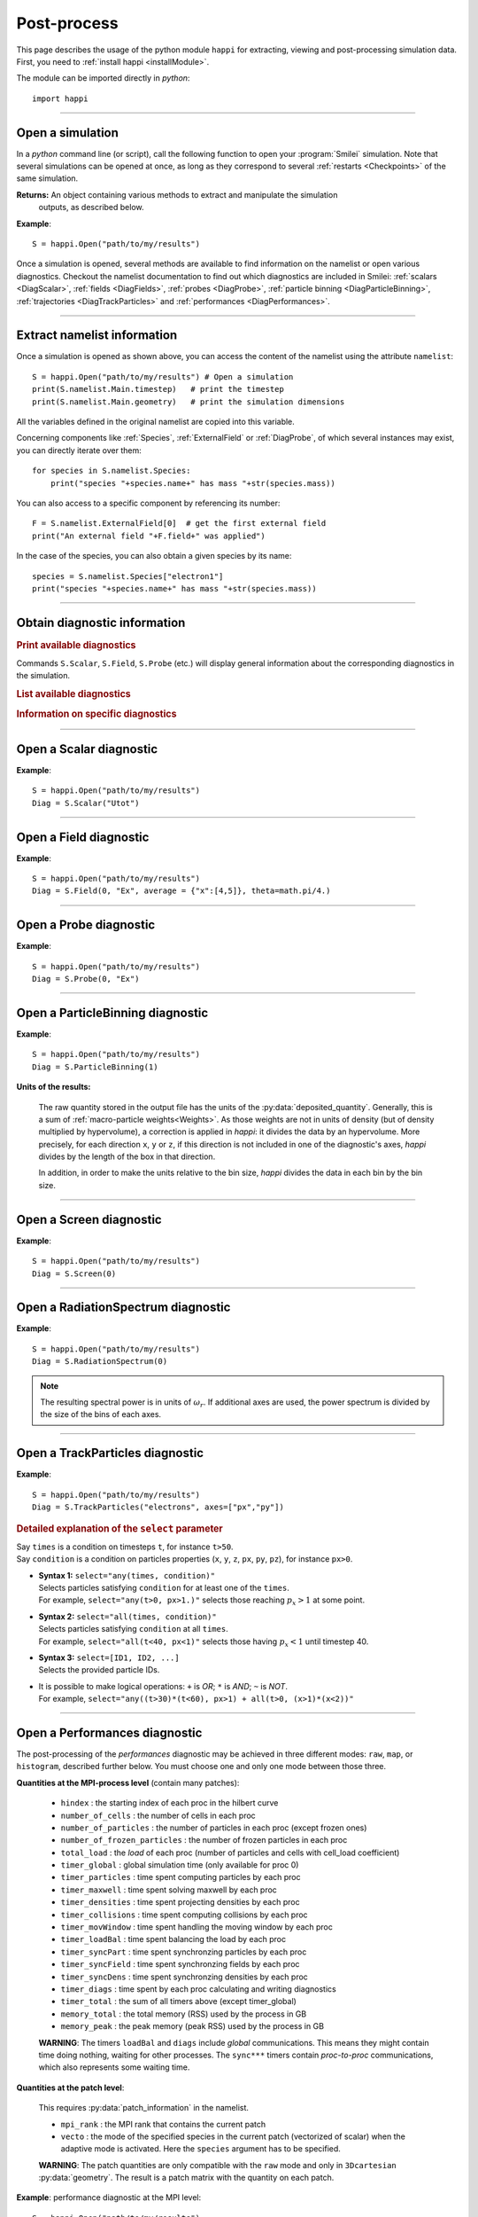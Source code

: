 Post-process
------------

This page describes the usage of the python module ``happi`` for extracting, viewing
and post-processing simulation data. First, you need to :ref:`install happi <installModule>`.

The module can be imported directly in *python*::

  import happi


----

Open a simulation
^^^^^^^^^^^^^^^^^^^

In a *python* command line (or script), call the following function to open
your :program:`Smilei` simulation. Note that several simulations can be opened at once,
as long as they correspond to several :ref:`restarts <Checkpoints>` of the same simulation.

.. py:method:: happi.Open(results_path=".", show=True, reference_angular_frequency_SI=None, verbose=True)

  * ``results_path``: path or list of paths to the directory-ies
    where the results of the simulation-s are stored. It can also contain wildcards,
    such as ``*`` and ``?`` in order to include several simulations at once.

  * ``reference_angular_frequency_SI``: overrides the value of the simulation parameter
    :py:data:`reference_angular_frequency_SI`, in order to re-scale units.

  * ``show``: if ``False``, figures will not plot on screen. Make sure that
    you have not loaded another simulation or the matplotlib package. You may need to
    restart python.

  * ``verbose``: if ``False``, less information is printed while post-processing.

  * ``scan``: if ``False``, HDF5 output files are not scanned initially.


**Returns:** An object containing various methods to extract and manipulate the simulation
  outputs, as described below.

**Example**::

  S = happi.Open("path/to/my/results")


Once a simulation is opened, several methods are available to find information on the
namelist or open various diagnostics. Checkout the namelist documentation to find out
which diagnostics are included in Smilei: :ref:`scalars <DiagScalar>`,
:ref:`fields <DiagFields>`, :ref:`probes <DiagProbe>`,
:ref:`particle binning <DiagParticleBinning>`, :ref:`trajectories <DiagTrackParticles>`
and :ref:`performances <DiagPerformances>`.

----

Extract namelist information
^^^^^^^^^^^^^^^^^^^^^^^^^^^^

Once a simulation is opened as shown above, you can access the content of the namelist
using the attribute ``namelist``::

  S = happi.Open("path/to/my/results") # Open a simulation
  print(S.namelist.Main.timestep)   # print the timestep
  print(S.namelist.Main.geometry)   # print the simulation dimensions

All the variables defined in the original namelist are copied into this variable.

Concerning components like :ref:`Species`, :ref:`ExternalField` or :ref:`DiagProbe`, of which
several instances may exist, you can directly iterate over them::

  for species in S.namelist.Species:
      print("species "+species.name+" has mass "+str(species.mass))

You can also access to a specific component by referencing its number::

  F = S.namelist.ExternalField[0]  # get the first external field
  print("An external field "+F.field+" was applied")

In the case of the species, you can also obtain a given species by its name::

  species = S.namelist.Species["electron1"]
  print("species "+species.name+" has mass "+str(species.mass))


----

Obtain diagnostic information
^^^^^^^^^^^^^^^^^^^^^^^^^^^^^

.. rubric:: Print available diagnostics

Commands ``S.Scalar``, ``S.Field``, ``S.Probe`` (etc.) will display general information
about the corresponding diagnostics in the simulation.

.. rubric:: List available diagnostics

.. py:method:: getDiags(diagType)

  Returns a list of available diagnostics of the given type
  
  * ``diagType``: The diagnostic type (``"Field"``, ``"Probe"``, etc.)

.. py:method:: getTrackSpecies()

  Returns a list of available tracked species.
  
.. rubric:: Information on specific diagnostics

.. py:method:: fieldInfo(diag)

  * ``diag``: the number or name of a Field diagnostic
  
  Returns a dictionnary containing:
  
  * ``"diagNumber"``: the diagnostic number
  * ``"diagName"``: the diagnostic name
  * ``"fields"``: list of the available fields in this diagnostic. In the case of
    ``AMcylindrical`` geometry, this is a dictionnary with a list of modes for each field.

.. py:method:: probeInfo(diag)

  * ``diag``: the number or name of a Probe diagnostic
  
  Returns a dictionnary containing:
  
  * ``"probeNumber"``: the diagnostic number
  * ``"probeName"``: the diagnostic name
  * ``"fields"``: list of the available fields in this diagnostic
  
.. py:method:: performanceInfo()
 
  Returns a dictionnary containing:
  
  * ``"quantities_uint"``: a list of the available integer quantities
  * ``"quantities_double"``: a list of the available float quantities
  * ``"patch_arrangement"``: the type of patch arrangement
  * ``"timesteps"``: the list of timesteps

----

Open a Scalar diagnostic
^^^^^^^^^^^^^^^^^^^^^^^^

.. py:method:: Scalar(scalar=None, timesteps=None, units=[""], data_log=False, data_transform=None, **kwargs)

  * ``scalar``: The name of the scalar.
     | If not given, then a list of available scalars is printed.
  * ``timesteps``: The requested timestep(s).
     | If omitted, all timesteps are used.
     | If one number  given, the nearest timestep available is used.
     | If two numbers given, all the timesteps in between are used.
  * ``units``: A unit specification (see :ref:`units`)
  * ``data_log``:
     | If ``True``, then :math:`\log_{10}` is applied to the output.
  * ``data_transform``:
     | If this is set to a function, the function is applied to the output before plotting.
  * See also :ref:`otherkwargs`

**Example**::

  S = happi.Open("path/to/my/results")
  Diag = S.Scalar("Utot")

----

Open a Field diagnostic
^^^^^^^^^^^^^^^^^^^^^^^

.. py:method:: Field(diagNumber=None, field=None, timesteps=None, subset=None, average=None, units=[""], data_log=False, data_transform=None, moving=False, export_dir=None, **kwargs)

  * ``timesteps``, ``units``, ``data_log``, ``data_transform``: same as before.
  * ``diagNumber``: number or ``name`` of the fields diagnostic
     | If not given, then a list of available diagnostic numbers is printed.
  * ``field``: The name of a field (``"Ex"``, ``"Ey"``, etc.)
     | If not given, then a list of available fields is printed.
     | The string can also be an operation between several fields, such as ``"Jx+Jy"``.
  * ``subset``: A selection of coordinates to be extracted.
     | Syntax 1: ``subset = { axis : location, ... }``
     | Syntax 2: ``subset = { axis : [start, stop] , ... }``
     | Syntax 3: ``subset = { axis : [start, stop, step] , ... }``
     | ``axis`` must be ``"x"``, ``"y"`` , ``"z"`` or ``"r"``.
     | Only the data within the chosen axes' selections is extracted.
     | **WARNING:** THE VALUE OF ``step`` IS A NUMBER OF CELLS.
     | Example: ``subset = {"y":[10, 80, 4]}``
  * ``average``: A selection of coordinates on which to average.
     | Syntax 1: ``average = { axis : "all", ... }``
     | Syntax 2: ``average = { axis : location, ... }``
     | Syntax 3: ``average = { axis : [start, stop] , ... }``
     | ``axis`` must be ``"x"``, ``"y"`` , ``"z"`` or ``"r"``.
     | The chosen axes will be removed:
     | - With syntax 1, an average is performed over all the axis.
     | - With syntax 2, only the bin closest to ``location`` is kept.
     | - With syntax 3, an average is performed from ``start`` to ``stop``.
     | Example: ``average = {"x":[4,5]}`` will average for :math:`x` within [4,5].
  * ``moving``: If ``True``, plots will display the X coordinates evolving according to the
    :ref:`moving window<movingWindow>`
  * ``export_dir``: The directory where to export VTK files.
  * See also :ref:`otherkwargs`

  In the case of an azimuthal mode cylindrical geometry (``AMcylindrical``), additional argument are
  available. You must choose one of ``theta`` or ``build3d``, defined below, in order
  to construct fields from their complex angular Fourier modes. In addition, the ``modes``
  argument is optional.

  * ``theta``: An angle (in radians)
     | Calculates the field in a plane passing through the :math:`r=0` axis
     | and making an angle ``theta`` with the :math:`xy` plane.
  * ``build3d``: A list of three *ranges*
     | Calculates the field interpolated in a 3D :math:`xyz` grid.
     | Each *range* is a list ``[start, stop, step]`` indicating the beginning,
     | the end and the step of this grid.
  * ``modes``: An integer or a list of integers
     | Only these modes numbers will be used in the calculation. If omited, all modes are used.


**Example**::

  S = happi.Open("path/to/my/results")
  Diag = S.Field(0, "Ex", average = {"x":[4,5]}, theta=math.pi/4.)


----

Open a Probe diagnostic
^^^^^^^^^^^^^^^^^^^^^^^

.. py:method:: Probe(probeNumber=None, field=None, timesteps=None, subset=None, average=None, units=[""], data_log=False, data_transform=None, **kwargs)

  * ``timesteps``, ``units``, ``data_log``, ``data_transform``, ``export_dir``: same as before.
  * ``probeNumber``: number or ``name`` of the probe (the first one has number 0).
     | If not given, a list of available probes is printed.
  * ``field``: name of the field (``"Bx"``, ``"By"``, ``"Bz"``, ``"Ex"``, ``"Ey"``, ``"Ez"``, ``"Jx"``, ``"Jy"``, ``"Jz"`` or ``"Rho"``).
     | If not given, a list of available fields is printed.
     | The string can also be an operation between several fields, such as ``"Jx+Jy"``.
  * ``subset`` and ``average`` are very similar to those of :py:meth:`Field`, but they can only have the axes: ``"axis1"``, ``"axis2"`` and ``"axis3"``.
    For instance, ``average={"axis1":"all"}``. Note that the axes are not necessarily :math:`x`, :math:`y` or :math:`z` because the probe mesh is arbitrary.
  * See also :ref:`otherkwargs`

**Example**::

  S = happi.Open("path/to/my/results")
  Diag = S.Probe(0, "Ex")


----

Open a ParticleBinning diagnostic
^^^^^^^^^^^^^^^^^^^^^^^^^^^^^^^^^

.. py:method:: ParticleBinning(diagNumber=None, timesteps=None, subset=None, average=None, units=[""], data_log=False, data_transform=None, **kwargs)

  * ``timesteps``, ``units``, ``data_log``, ``data_transform``, ``export_dir``: same as before.
  * ``diagNumber``: number or ``name`` of the particle binning diagnostic (starts at 0).
     | If not given, a list of available diagnostics is printed.
     | It can also be an operation between several diagnostics.
     | For example, ``"#0/#1"`` computes the division by diagnostics 0 and 1.
  * ``subset`` is similar to that of :py:meth:`Field`, although the axis must be one of
     ``"x"``, ``"y"``, ``"z"``, ``"px"``, ``"py"``, ``"pz"``, ``"p"``, ``"gamma"``, ``"ekin"``, ``"vx"``, ``"vy"``, ``"vz"``, ``"v"`` or ``"charge"``.

     **WARNING:** With the syntax ``subset={axis:[start, stop, step]}``, the value of ``step``
     is a number of bins.
  * ``average``: a selection of coordinates on which to average the data.
     | Syntax 1: ``average = { axis : "all", ... }``
     | Syntax 2: ``average = { axis : location, ... }``
     | Syntax 3: ``average = { axis : [begin, end] , ... }``

     ``axis`` must be ``"x"``, ``"y"``, ``"z"``, ``"px"``, ``"py"``, ``"pz"``, ``"p"``, ``"gamma"``, ``"ekin"``, ``"vx"``, ``"vy"``, ``"vz"``, ``"v"`` or ``"charge"``.

     | The chosen axes will be removed:
     | - With syntax 1, an average is performed over all the axis.
     | - With syntax 2, only the bin closest to ``location`` is kept.
     | - With syntax 3, an average is performed between ``begin`` and ``end``.
     | Example: ``average={"x":[4,5]}`` will average all the data for x within [4,5].
  * See also :ref:`otherkwargs`

**Example**::

  S = happi.Open("path/to/my/results")
  Diag = S.ParticleBinning(1)


**Units of the results:**

  The raw quantity stored in the output file has the units of the :py:data:`deposited_quantity`.
  Generally, this is a sum of :ref:`macro-particle weights<Weights>`. As those weights
  are not in units of density (but of density multiplied by hypervolume), a correction
  is applied in *happi*: it divides the data by an hypervolume. More precisely,
  for each direction ``x``, ``y`` or ``z``, if this direction is not included in one of 
  the diagnostic's axes, *happi* divides by the length of the box in that direction.
  
  In addition, in order to make the units relative to the bin size, *happi* divides the data
  in each bin by the bin size.


----

Open a Screen diagnostic
^^^^^^^^^^^^^^^^^^^^^^^^^^

.. py:method:: Screen(diagNumber=None, timesteps=None, subset=None, average=None, units=[""], data_log=False, data_transform=None, **kwargs)

  * ``timesteps``, ``units``, ``data_log``, ``data_transform``, ``export_dir``: same as before.
  * ``diagNumber``, ``subset`` and ``average``: identical to that of ParticleBinning diagnostics.
  * See also :ref:`otherkwargs`

**Example**::

  S = happi.Open("path/to/my/results")
  Diag = S.Screen(0)


----

Open a RadiationSpectrum diagnostic
^^^^^^^^^^^^^^^^^^^^^^^^^^^^^^^^^^^

.. py:method:: ParticleBinning(diagNumber=None, timesteps=None, subset=None, average=None, units=[""], data_log=False, data_transform=None, **kwargs)

  * ``timesteps``, ``units``, ``data_log``, ``data_transform``, ``export_dir``: same as before.
  * ``diagNumber``, ``subset`` and ``average``: identical to that of ParticleBinning diagnostics.
  * See also :ref:`otherkwargs`

**Example**::

  S = happi.Open("path/to/my/results")
  Diag = S.RadiationSpectrum(0)

.. note::

  The resulting spectral power is in units of :math:`\omega_r`.
  If additional axes are used, the power spectrum is divided by the size of the bins of each axes.

----

Open a TrackParticles diagnostic
^^^^^^^^^^^^^^^^^^^^^^^^^^^^^^^^^

.. py:method:: TrackParticles(species=None, select="", axes=[], timesteps=None, sort=True, length=None, units=[""], **kwargs)

  * ``timesteps``, ``units``, ``export_dir``: same as before.
  * ``species``: the name of a tracked-particle species.
    If omitted, a list of available tracked-particle species is printed.
  * ``select``: Instructions for selecting particles among those available.
    A detailed explanation is provided below
  * ``axes``: A list of axes for plotting the trajectories or obtaining particle data.
     Each axis is one of the :py:data:`attributes` defined in the namelist.
     In addition, when there is a moving window, the axis ``"moving_x"`` is automatically available.

     | **Example:** ``axes = ["x"]`` corresponds to :math:`x` versus time.
     | **Example:** ``axes = ["x","y"]`` correspond to 2-D trajectories.
     | **Example:** ``axes = ["x","px"]`` correspond to phase-space trajectories.
  * ``sort``: may be either
    
    * ``False``: the particles are not sorted by ID. This can save significant
      time, but prevents plotting, exporting to VTK, and the ``select`` argument. Only
      ``getData`` and ``iterParticles`` are available in this mode.
      Read :doc:`this <ids>` for more information on particle IDs.
    * ``True``: the particles are sorted in a new file, unless this file already exists.
      If it does, sorted particles are directly read from the sorted file.
    * A string for selecting particles (same syntax as ``select``): only selected
      particles are sorted in a new file. The file name must be defined
      in the argument ``sorted_as``.
    
  * ``sorted_as``: a keyword that defines the new sorted file name (when ``sort`` is a
    selection) or refers to a previously user-defined sorted file name (when ``sort`` is not given).
  * ``length``: The length of each plotted trajectory, in number of timesteps.
  * See also :ref:`otherkwargs`

**Example**::

  S = happi.Open("path/to/my/results")
  Diag = S.TrackParticles("electrons", axes=["px","py"])


.. rubric:: Detailed explanation of the ``select`` parameter

| Say ``times`` is a condition on timesteps ``t``, for instance ``t>50``.
| Say ``condition`` is a condition on particles properties  (``x``, ``y``, ``z``, ``px``, ``py``, ``pz``), for instance ``px>0``.

* | **Syntax 1:** ``select="any(times, condition)"``
  | Selects particles satisfying ``condition`` for at least one of the ``times``.
  | For example, ``select="any(t>0, px>1.)"`` selects those reaching :math:`p_x>1` at some point.

* | **Syntax 2:** ``select="all(times, condition)"``
  | Selects particles satisfying ``condition`` at all ``times``.
  | For example, ``select="all(t<40, px<1)"`` selects those having :math:`p_x<1` until timestep 40.

* | **Syntax 3:** ``select=[ID1, ID2, ...]``
  | Selects the provided particle IDs.

* | It is possible to make logical operations: ``+`` is *OR*; ``*`` is *AND*; ``~`` is *NOT*.
  | For example, ``select="any((t>30)*(t<60), px>1) + all(t>0, (x>1)*(x<2))"``



----

Open a Performances diagnostic
^^^^^^^^^^^^^^^^^^^^^^^^^^^^^^

The post-processing of the *performances* diagnostic may be achieved in three different
modes: ``raw``, ``map``, or ``histogram``, described further below. You must choose one
and only one mode between those three.

.. py:method:: Performances(raw=None, map=None, histogram=None, timesteps=None, units=[""], data_log=False, data_transform=None, species=None, **kwargs)

  * ``timesteps``, ``units``, ``data_log``, ``data_transform``, ``export_dir``: same as before.
  * ``raw`` : The name of a quantity, or an operation between them (see quantities below).
    The requested quantity is listed for each process.
  * ``map`` : The name of a quantity, or an operation between them (see quantities below).
    The requested quantity is mapped vs. space coordinates (1D and 2D only).
  * ``histogram`` : the list ``["quantity", min, max, nsteps]``.
    Makes a histogram of the requested quantity between ``min`` an ``max``, with ``nsteps`` bins.
    The ``"quantity"`` may be an operation between the quantities listed further below.
  * See also :ref:`otherkwargs`


**Quantities at the MPI-process level** (contain many patches):

  * ``hindex``                     : the starting index of each proc in the hilbert curve
  * ``number_of_cells``            : the number of cells in each proc
  * ``number_of_particles``        : the number of particles in each proc (except frozen ones)
  * ``number_of_frozen_particles`` : the number of frozen particles in each proc
  * ``total_load``                 : the `load` of each proc (number of particles and cells with cell_load coefficient)
  * ``timer_global``               : global simulation time (only available for proc 0)
  * ``timer_particles``            : time spent computing particles by each proc
  * ``timer_maxwell``              : time spent solving maxwell by each proc
  * ``timer_densities``            : time spent projecting densities by each proc
  * ``timer_collisions``           : time spent computing collisions by each proc
  * ``timer_movWindow``            : time spent handling the moving window by each proc
  * ``timer_loadBal``              : time spent balancing the load by each proc
  * ``timer_syncPart``             : time spent synchronzing particles by each proc
  * ``timer_syncField``            : time spent synchronzing fields by each proc
  * ``timer_syncDens``             : time spent synchronzing densities by each proc
  * ``timer_diags``                : time spent by each proc calculating and writing diagnostics
  * ``timer_total``                : the sum of all timers above (except timer_global)
  * ``memory_total``               : the total memory (RSS) used by the process in GB
  * ``memory_peak``               : the peak memory (peak RSS) used by the process in GB

  **WARNING**: The timers ``loadBal`` and ``diags`` include *global* communications.
  This means they might contain time doing nothing, waiting for other processes.
  The ``sync***`` timers contain *proc-to-proc* communications, which also represents
  some waiting time.

**Quantities at the patch level**:

  This requires :py:data:`patch_information` in the namelist.

  * ``mpi_rank``                   : the MPI rank that contains the current patch
  * ``vecto``                      : the mode of the specified species in the current patch
    (vectorized of scalar) when the adaptive mode is activated. Here the ``species`` argument has to be specified.

  **WARNING**: The patch quantities are only compatible with the ``raw`` mode
  and only in ``3Dcartesian`` :py:data:`geometry`. The result is a patch matrix with the
  quantity on each patch.


**Example**: performance diagnostic at the MPI level::

  S = happi.Open("path/to/my/results")
  Diag = S.Performances(map="total_load")

**Example**: performance diagnostic at the patch level::

  S = happi.Open("path/to/my/results")
  Diag = S.Performances(raw="vecto", species="electron")

----

.. _units:

Specifying units
^^^^^^^^^^^^^^^^

By default, all the diagnostics data is in code units (see :doc:`units`).

To change the units, all the methods :py:meth:`Scalar() <Scalar>`,
:py:meth:`Field() <Field>`, :py:meth:`Probe() <Probe>`,
:py:meth:`ParticleBinning() <ParticleBinning>` and
:py:meth:`TrackParticles() <TrackParticles>` support a ``units`` argument.
It has three different syntaxes:

1. **A list**, for example ``units = ["um/ns", "feet", "W/cm^2"]``

   In this case, any quantity found to be of the same dimension as one of these units
   will be converted.

2. **A dictionary**, for example ``units = {"x":"um", "y":"um", "v":"Joule"}``

   In this case, we specify the units separately for axes ``x`` and ``y``, and for the
   data values ``v``.

3. **A** ``Units`` **object**, for example ``units = happi.Units("um/ns", "feet", x="um")``

   This version combines the two previous ones.

.. rubric:: Requirements for changing units

* The `Pint module <https://pypi.python.org/pypi/Pint/>`_.
* To obtain units in a non-normalized system (e.g. SI), the simulation must have the
  parameter :py:data:`reference_angular_frequency_SI` set to a finite value.
  Otherwise, this parameter can be set during post-processing as an argument to the
  :py:meth:`happi.Open` function.

----

.. _otherkwargs:

Other arguments for diagnostics
^^^^^^^^^^^^^^^^^^^^^^^^^^^^^^^^

All diagnostics above can use additional keyword arguments (``kwargs``)
to manipulate the plotting options:

* ``figure``: The figure number that is passed to matplotlib.
* ``vmin``, ``vmax``: data value limits.
* ``vsym``: makes data limits symmetric about 0 (``vmin`` and ``vmax`` are ignored),
  and sets the colormap to ``smileiD``. 
  
  * If ``vsym = True``, autoscale symmetrically.
  * If ``vsym`` is a number, limits are set to [-``vsym``, ``vsym``].
  
* ``xmin``, ``xmax``, ``ymin``, ``ymax``: axes limits.
* ``xfactor``, ``yfactor``: factors to rescale axes.
* ``side``: ``"left"`` (by default) or ``"right"`` puts the y-axis on the left-
  or the right-hand-side.
* ``transparent``: ``None`` (by default), ``"over"``, ``"under"``, ``"both"``, or a *function*.
  The colormap becomes transparent *over*, *under*, or *outside both* the boundaries
  set by ``vmin`` and ``vmax``.
  This argument may be set instead to a function mapping the data value :math:`\in [0,1]` to the
  transparency :math:`\in [0,1]`. For instance ``lambda x: 1-x``.
* Many Matplotlib arguments listed in :ref:`advancedOptions`.

----

Obtain the data
^^^^^^^^^^^^^^^

.. py:method:: Scalar.getData( timestep=None )
               Field.getData( timestep=None )
               Probe.getData( timestep=None )
               ParticleBinning.getData( timestep=None )
               Screen.getData( timestep=None )
               TrackParticles.getData( timestep=None )

  Returns a list of the data arrays (one element for each timestep requested).
  In the case of ``TrackParticles``, this method returns a dictionary containing one
  entry for each axis, and if ``sort==False``, these entries are included inside an entry
  for each timestep.

  * ``timestep``, if specified, is the only timestep number that is read and returned.

  **Example**::

      S = happi.Open("path/to/results") # Open the simulation
      Diag = S.Field(0, "Ex")       # Open Ex in the first Field diag
      result = Diag.getData()       # Get list of Ex arrays (one for each time)


.. py:method:: Scalar.getTimesteps()
               Field.getTimesteps()
               Probe.getTimesteps()
               ParticleBinning.getTimesteps()
               Screen.getTimesteps()
               TrackParticles.getTimesteps()

  Returns a list of the timesteps requested.


.. py:method:: Scalar.getTimes()
               Field.getTimes()
               Probe.getTimes()
               ParticleBinning.getTimes()
               Screen.getTimes()
               TrackParticles.getTimes()

  Returns the list of the times requested.
  By default, times are in the code's units, but are converted to the diagnostic's
  units defined by the ``units`` argument, if provided.


.. py:method:: Scalar.getAxis( axis )
               Field.getAxis( axis )
               Probe.getAxis( axis )
               ParticleBinning.getAxis( axis )
               Screen.getAxis( axis )

  Returns the list of positions of the diagnostic data along the requested axis.
  If the axis is not available, returns an empty list.
  By default, axis positions are in the code's units, but are converted to
  the diagnostic's units defined by the ``units`` argument, if provided.

  * ``axis``: the name of the requested axis.

    * For ``Field``: this is ``"x"``, ``"y"`` or ``"z"``
    * For ``Probe``: this is ``"axis1"``, ``"axis2"`` or ``"axis3"``
    * For ``ParticleBinning`` and ``Screen``: this is the ``type`` of the :py:data:`axes`
      defined in the namelist


.. py:method:: TrackParticles.iterParticles(timestep, chunksize=1)

  This method, specific to the tracked particles, provides a fast iterator on chunks of particles
  for a given timestep. The argument ``chunksize`` is the number of particles in each chunk.
  Note that the data is *not ordered* by particle ID, meaning that particles are not ordered
  the same way from one timestep to another.

  The returned quantity for each iteration is a python dictionary containing key/value
  pairs ``axis:array``, where ``axis`` is the name of the particle characteristic (``"x"``,
  ``"px"``, etc.) and ``array`` contains the corresponding particle values.

  **Example**::

      S = happi.Open("path/to/my/results")        # Open the simulation
      Diag = S.TrackParticles("my_particles") # Open the tracked particles
      npart = 0
      sum_px = 0.
      # Loop particles of timestep 100 by chunks of 10000
      for particle_chunk in Diag.iterParticles(100, chunksize=10000):
          npart  += particle_chunk["px"].size
          sum_px += particle_chunk["px"].sum()
      # Calculate the average px
      mean_px = sum_px / npart

.. py:method:: Field.getXmoved( timestep )

  Specific to Field diagnostics, this method returns the displacement of the moving
  window at the required ``timestep``.

----

Export 2D or 3D data to VTK
^^^^^^^^^^^^^^^^^^^^^^^^^^^^

.. py:method:: Field.toVTK( numberOfPieces=1 )
               Probe.toVTK( numberOfPieces=1 )
               ParticleBinning.toVTK( numberOfPieces=1 )
               Performances.toVTK( numberOfPieces=1 )
               Screen.toVTK( numberOfPieces=1 )
               TrackParticles.toVTK( rendering="trajectory", data_format="xml" )

  Converts the data from a diagnostic object to the vtk format.
  Note the ``export_dir`` argument available for each diagnostic (see above).

  * ``numberOfPieces``: the number of files into which the data will be split.

  * ``rendering``: the type of output in the case of :py:meth:`TrackParticles`:

    * ``"trajectory"``: show particle trajectories. One file is generated for all trajectories.
    * ``"cloud"``: show a cloud of particles. One file is generated for each iteration.

  * ``data_format``: the data formatting in the case of :py:meth:`TrackParticles`,
    either ``"vtk"`` or ``"xml"``. The format ``"vtk"`` results in ascii.

  **Example for tracked particles**::

    S = happi.Open("path/to/my/results")
    tracked_particles = S.TrackParticles("electron", axes=["x","y","z","px","py","pz","Id"], timesteps=[1,10])
    # Create cloud of particles in separate files for each iteration
    tracked_particles.toVTK(rendering="cloud",data_format="xml");
    # Create trajectory in a single file
    tracked_particles.toVTK(rendering="trajectory",data_format="xml");

----

Plot the data at one timestep
^^^^^^^^^^^^^^^^^^^^^^^^^^^^^

This is the first method to plot the data. It produces a static image of the data
at one given timestep.

.. py:method:: Scalar.plot(...)
               Field.plot(...)
               Probe.plot(...)
               ParticleBinning.plot(...)
               TrackParticles.plot(...)
               Screen.plot(...)

  All these methods have the same arguments described below.

.. py:function:: plot(timestep=None, saveAs=None, axes=None, **kwargs)

  | If the data is 1D, it is plotted as a **curve**.
  | If the data is 2D, it is plotted as a **map**.
  | If the data is 0D, it is plotted as a **curve** as function of time.

  * ``timestep``: The iteration number at which to plot the data.
  * ``saveAs``: name of a directory where to save each frame as figures.
    You can even specify a filename such as ``mydir/prefix.png`` and it will automatically
    make successive files showing the timestep: ``mydir/prefix0.png``, ``mydir/prefix1.png``,
    etc.
  * ``axes``: Matplotlib's axes handle on which to plot. If None, make new axes.

  You may also have keyword-arguments (``kwargs``) described in :ref:`otherkwargs`.

**Example**::

    S = happi.Open("path/to/my/results")
    S.ParticleBinning(1).plot(timestep=40, vmin=0, vmax=1e14)

----

Plot the data streaked over time
^^^^^^^^^^^^^^^^^^^^^^^^^^^^^^^^

This second type of plot works only for 1D data. All available timesteps
are streaked to produce a 2D image where the second axis is time.

.. py:method:: Scalar.streak(...)
               Field.streak(...)
               Probe.streak(...)
               ParticleBinning.streak(...)
               TrackParticles.streak(...)
               Screen.streak(...)

  All these methods have the same arguments described below.

.. py:function:: streak(saveAs=None, axes=None, **kwargs)

  All arguments are identical to those of ``plot``, with the exception of ``timestep``.

**Example**::

    S = happi.Open("path/to/my/results")
    S.ParticleBinning(1).streak()

----

Animated plot
^^^^^^^^^^^^^

This third plotting method animates the data over time.

.. py:method:: Scalar.animate(...)
               Field.animate(...)
               Probe.animate(...)
               ParticleBinning.animate(...)
               TrackParticles.animate(...)
               Screen.animate(...)

  All these methods have the same arguments described below.

.. py:function:: animate(movie="", fps=15, dpi=200, saveAs=None, axes=None, **kwargs)

  All arguments are identical to those of ``streak``, with the addition of:

  * ``movie``: name of a file to create a movie, such as ``"movie.avi"`` or  ``"movie.gif"``.
    If ``movie=""`` no movie is created.
  * ``fps``: number of frames per second (only if movie requested).
  * ``dpi``: number of dots per inch (only if movie requested).

**Example**::

    S = happi.Open("path/to/my/results")
    S.ParticleBinning(1).animate()

----

Plot with a slider
^^^^^^^^^^^^^^^^^^

This methods provides an interactive slider to change the time.

.. py:method:: Scalar.slide(...)
               Field.slide(...)
               Probe.slide(...)
               ParticleBinning.slide(...)
               TrackParticles.slide(...)
               Screen.slide(...)

  All these methods have the same arguments described below.

.. py:function:: slide(axes=None, **kwargs)

  See ``plot`` for the description of the arguments.

**Example**::

    S = happi.Open("path/to/my/results")
    S.ParticleBinning(1).slide(vmin=0)

----

Simultaneous plotting of multiple diagnostics
^^^^^^^^^^^^^^^^^^^^^^^^^^^^^^^^^^^^^^^^^^^^^

.. py:function:: happi.multiPlot(diag1, diag2, ... , **kwargs)

  Makes an animated figure containing several plots (one for each diagnostic).
  If all diagnostics are of similar type, they may be overlayed on only one plot.

  * ``diag1``, ``diag2``, etc.
     | Diagnostics prepared by ``Scalar()``, ``Field()``, ``Probe()``, etc.

  Keyword-arguments ``kwargs`` are:

  * ``figure``: The figure number that is passed to matplotlib (default is 1).
  * ``shape``: The arrangement of plots inside the figure. For instance, ``[2, 1]``
    makes two plots stacked vertically, and ``[1, 2]`` makes two plots stacked horizontally.
    If absent, stacks plots vertically.
  * ``movie`` : filename to create a movie.
  * ``fps`` : frames per second for the movie.
  * ``dpi`` : resolution of the movie.
  * ``saveAs``: name of a directory where to save each frame as figures.
    You can even specify a filename such as ``mydir/prefix.png`` and it will automatically
    make successive files showing the timestep: ``mydir/prefix0.png``, ``mydir/prefix1.png``, etc.
  * ``skipAnimation`` : if True, plots only the last frame.
  * ``timesteps``: same as the ``timesteps`` argument of the :py:func:`plot` method.


.. py:function:: happi.multiSlide(diag1, diag2, ... , **kwargs)

  Identical to ``happi.multiPlot`` but uses a time slider instead of an animation.

  * ``diag1``, ``diag2``, etc.
     | Diagnostics prepared by ``Scalar()``, ``Field()``, ``Probe()``, etc.
  * ``figure`` and ``shape``: same as in ``happi.multiPlot``.


**Example**::

    S = happi.Open("path/to/my/results")
    A = S.Probe(probeNumber=0, field="Ex")
    B = S.ParticleBinning(diagNumber=1)
    happi.multiPlot( A, B, figure=1 )

..

  This plots a Probe and a ParticleBinning on the same figure, and makes an animation for all available timesteps.

.. note::

  To plot several quantities on the same graph, you can try ``shape=[1,1]``.
  One diagnostic may have the option ``side="right"`` to use the right-hand-side axis.

----

.. _advancedOptions:

Advanced plotting options
^^^^^^^^^^^^^^^^^^^^^^^^^

In addition to ``figure``, ``vmin``, ``vmax``, ``xmin``, ``xmax``, ``ymin`` and ``ymax``,
there are many more optional arguments. They are directly passed to the *matplotlib* package.

.. rubric:: For the figure: ``figsize``, ``dpi``, ``facecolor``, ``edgecolor``

..

  Please refer to
  `matplotlib's figure options <http://matplotlib.org/api/pyplot_api.html#matplotlib.pyplot.figure>`_.

.. rubric:: For the axes frame: ``aspect``, ``axis_bgcolor``, ``frame_on``, ``position``,
  ``title``, ``visible``,  ``xlabel``, ``xscale``, ``xticklabels``, ``xticks``,
  ``ylabel``, ``yscale``, ``yticklabels``, ``yticks``, ``zorder``

..

  Please refer to matplotlib's axes options: the same as functions starting
  with ``set_`` listed `here <http://matplotlib.org/api/axes_api.html>`_.

.. rubric:: For the lines: ``color``, ``dashes``, ``drawstyle``, ``fillstyle``,
  ``label``, ``linestyle``, ``linewidth``,
  ``marker``, ``markeredgecolor``, ``markeredgewidth``,
  ``markerfacecolor``, ``markerfacecoloralt``, ``markersize``, ``markevery``,
  ``visible``, ``zorder``

..

  Please refer to
  `matplotlib's line options <http://matplotlib.org/api/pyplot_api.html#matplotlib.pyplot.plot>`_.

.. rubric:: For the image: ``cmap``, ``aspect``, ``interpolation``, ``norm``

..

  Please refer to
  `matplotlib's image options <http://matplotlib.org/api/pyplot_api.html#matplotlib.pyplot.imshow>`_.

.. rubric:: For the colorbar: ``cbaspect``, ``orientation``, ``fraction``, ``pad``,
  ``shrink``, ``anchor``, ``panchor``, ``extend``, ``extendfrac``, ``extendrect``,
  ``spacing``, ``ticks``, ``format``, ``drawedges``, ``size``, ``clabel``

..

  Please refer to
  `matplotlib's colorbar options <http://matplotlib.org/api/pyplot_api.html#matplotlib.pyplot.colorbar>`_.

.. rubric:: For the tick number format: ``style_x``, ``scilimits_x``, ``useOffset_x``,
  ``style_y``, ``scilimits_y``, ``useOffset_y``


..

  Please refer to
  `matplotlib's tick label format <http://matplotlib.org/api/_as_gen/matplotlib.axes.Axes.ticklabel_format.html>`_.

.. rubric:: For fonts: ``title_font``, ``xlabel_font``, ``xticklabels_font``,
  ``ylabel_font``, ``yticklabels_font``, ``colorbar_font``
  
..

  These options are dictionnaries that may contain the entries available in
  `matplotlib's text options <https://matplotlib.org/api/text_api.html#matplotlib.text.Text>`_,
  for instance::

    title_font = {'size': 15, 'weight': 'bold', 'family':'serif', 'color': 'k'}

**Example**:

  To choose a gray colormap of the image, use ``cmap="gray"``::

    S = happi.Open("path/to/my/results")
    S.ParticleBinning(0, figure=1, cmap="gray") .plot()

..

  Many colormaps are available from the *matplotlib* package. With ``cmap=""``, you will get a list of available colormaps.
  Smilei's default colormaps are: ``smilei``, ``smilei_r``, ``smileiD`` and ``smileiD_r``.

----

Update the plotting options
^^^^^^^^^^^^^^^^^^^^^^^^^^^

.. py:method:: Scalar.set(...)
               Field.set(...)
               Probe.set(...)
               ParticleBinning.set(...)
               Screen.set(...)


  **Example**::

    S = happi.Open("path/to/my/results")
    A = S.ParticleBinning(diagNumber=0, figure=1, vmax=1)
    A.plot( figure=2 )
    A.set( vmax=2 )
    A.plot()

----

Other tools in ``happi``
^^^^^^^^^^^^^^^^^^^^^^^^

.. py:method:: happi.openNamelist(namelist)

  Reads a namelist and stores all its content in the returned object.

  * ``namelist``: the path to the namelist.

**Example**::

  namelist = happi.openNamelist("path/no/my/namelist.py")
  print namelist.Main.timestep
